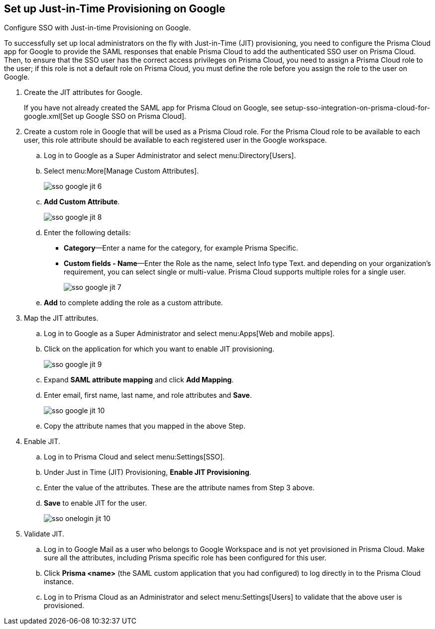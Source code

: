 :topic_type: task
[.task]
[#id96ef3f0e-6ca0-40c3-a03e-f4bb835d948e]
== Set up Just-in-Time Provisioning on Google

Configure SSO with Just-in-time Provisioning on Google.

To successfully set up local administrators on the fly with Just-in-Time (JIT) provisioning, you need to configure the Prisma Cloud app for Google to provide the SAML responses that enable Prisma Cloud to add the authenticated SSO user on Prisma Cloud. Then, to ensure that the SSO user has the correct access privileges on Prisma Cloud, you need to assign a Prisma Cloud role to the user; if this role is not a default role on Prisma Cloud, you must define the role before you assign the role to the user on Google.

[.procedure]
. Create the JIT attributes for Google.
+
If you have not already created the SAML app for Prisma Cloud on Google, see setup-sso-integration-on-prisma-cloud-for-google.xml[Set up Google SSO on Prisma Cloud].

. Create a custom role in Google that will be used as a Prisma Cloud role. For the Prisma Cloud role to be available to each user, this role attribute should be available to each registered user in the Google workspace.

.. Log in to Google as a Super Administrator and select menu:Directory[Users].

.. Select menu:More[Manage Custom Attributes].
+
image::administration/sso-google-jit-6.png[]

.. *Add Custom Attribute*.
+
image::administration/sso-google-jit-8.png[]

.. Enter the following details:
+
* *Category*—Enter a name for the category, for example Prisma Specific.
* *Custom fields - Name*—Enter the Role as the name, select Info type Text. and depending on your organization’s requirement, you can select single or multi-value. Prisma Cloud supports multiple roles for a single user.
+
image::administration/sso-google-jit-7.png[]

.. *Add* to complete adding the role as a custom attribute.

. Map the JIT attributes.

.. Log in to Google as a Super Administrator and select menu:Apps[Web and mobile apps].

.. Click on the application for which you want to enable JIT provisioning.
+
image::administration/sso-google-jit-9.png[]

.. Expand *SAML attribute mapping* and click *Add Mapping*.

.. Enter email, first name, last name, and role attributes and *Save*.
+
image::administration/sso-google-jit-10.png[]

.. Copy the attribute names that you mapped in the above Step.

. Enable JIT.

.. Log in to Prisma Cloud and select menu:Settings[SSO].

.. Under Just in Time (JIT) Provisioning, *Enable JIT Provisioning*.

.. Enter the value of the attributes. These are the attribute names from Step 3 above.

.. *Save* to enable JIT for the user.
+
image::administration/sso-onelogin-jit-10.png[]

. Validate JIT.

.. Log in to Google Mail as a user who belongs to Google Workspace and is not yet provisioned in Prisma Cloud. Make sure all the attributes, including Prisma specific role has been configured for this user.

.. Click *Prisma <name>* (the SAML custom application that you had configured) to log directly in to the Prisma Cloud instance.

.. Log in to Prisma Cloud as an Administrator and select menu:Settings[Users] to validate that the above user is provisioned.
